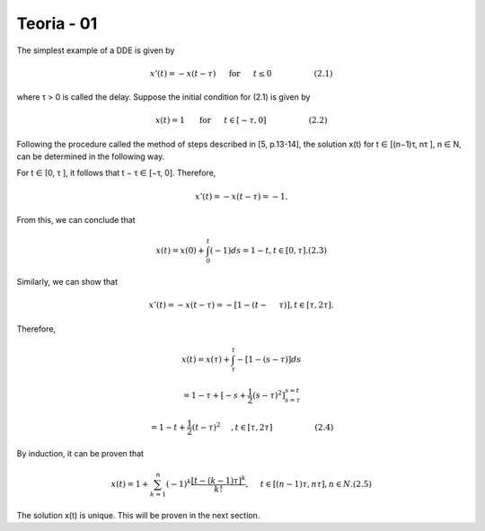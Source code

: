 Teoria - 01
======

The simplest example of a DDE is given by

.. math::

   x'(t) = -x(t - \tau) \hspace{5mm} \text{ for } \hspace{5mm} t \leq 0 \hspace{2cm} (2.1)

where τ > 0 is called the delay. Suppose the initial condition for (2.1) is given
by

.. math::

   x(t) = 1 \hspace{5mm}  \text{ for } \hspace{5mm} t ∈ [−τ,0] \hspace{2cm} (2.2)

Following the procedure called the method of steps described in [5, p.13-14], the
solution x(t) for t ∈ [(n−1)τ, nτ ], n ∈ N, can be determined in the following way.

For t ∈ [0, τ ], it follows that t − τ ∈ [−τ, 0]. Therefore,

.. math::

   x'(t) = −x(t − τ ) = −1.

From this, we can conclude that

.. math::

   x(t) = x(0) + \int_0^t (−1) ds = 1 − t, t ∈ [0, τ ]. (2.3)

Similarly, we can show that

.. math::

   x'(t) = −x(t − τ ) = −[1 − (t −  \hspace{5mm}τ )], t ∈ [τ, 2τ ].

Therefore,

.. math::

   x(t) = x(τ) + \int_{\tau}^t −[1 − (s − τ )] ds

   = 1 − τ + [-s + \frac{1}{2}(s - τ)^2]_{s=\tau}^{s = t}

   = 1 − t + \frac{1}{2} (t - \tau )^2 \hspace{5mm}, t ∈ [τ, 2τ]  \hspace{2cm}  (2.4)

By induction, it can be proven that

.. math::

   x(t) = 1 + \sum_{k=1}^n (-1)^k \frac{[t- (k - 1)\tau]^k}{k!},\hspace{5mm} t ∈ [(n − 1)τ, nτ ], n ∈ N. (2.5)

The solution x(t) is unique. This will be proven in the next section.



